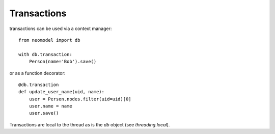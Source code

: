 Transactions
------------
transactions can be used via a context manager::

    from neomodel import db

    with db.transaction:
        Person(name='Bob').save()

or as a function decorator::

    @db.transaction
    def update_user_name(uid, name):
        user = Person.nodes.filter(uid=uid)[0]
        user.name = name
        user.save()

Transactions are local to the thread as is the `db` object (see `threading.local`).
